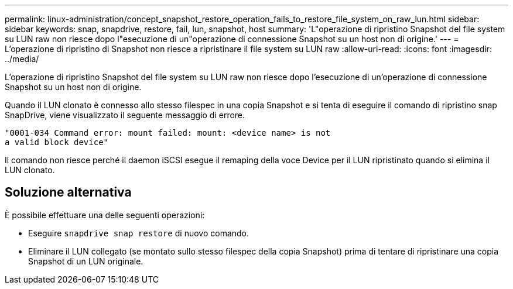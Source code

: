 ---
permalink: linux-administration/concept_snapshot_restore_operation_fails_to_restore_file_system_on_raw_lun.html 
sidebar: sidebar 
keywords: snap, snapdrive, restore, fail, lun, snapshot, host 
summary: 'L"operazione di ripristino Snapshot del file system su LUN raw non riesce dopo l"esecuzione di un"operazione di connessione Snapshot su un host non di origine.' 
---
= L'operazione di ripristino di Snapshot non riesce a ripristinare il file system su LUN raw
:allow-uri-read: 
:icons: font
:imagesdir: ../media/


[role="lead"]
L'operazione di ripristino Snapshot del file system su LUN raw non riesce dopo l'esecuzione di un'operazione di connessione Snapshot su un host non di origine.

Quando il LUN clonato è connesso allo stesso filespec in una copia Snapshot e si tenta di eseguire il comando di ripristino snap SnapDrive, viene visualizzato il seguente messaggio di errore.

[listing]
----
"0001-034 Command error: mount failed: mount: <device name> is not
a valid block device"
----
Il comando non riesce perché il daemon iSCSI esegue il remaping della voce Device per il LUN ripristinato quando si elimina il LUN clonato.



== Soluzione alternativa

È possibile effettuare una delle seguenti operazioni:

* Eseguire `snapdrive snap restore` di nuovo comando.
* Eliminare il LUN collegato (se montato sullo stesso filespec della copia Snapshot) prima di tentare di ripristinare una copia Snapshot di un LUN originale.

